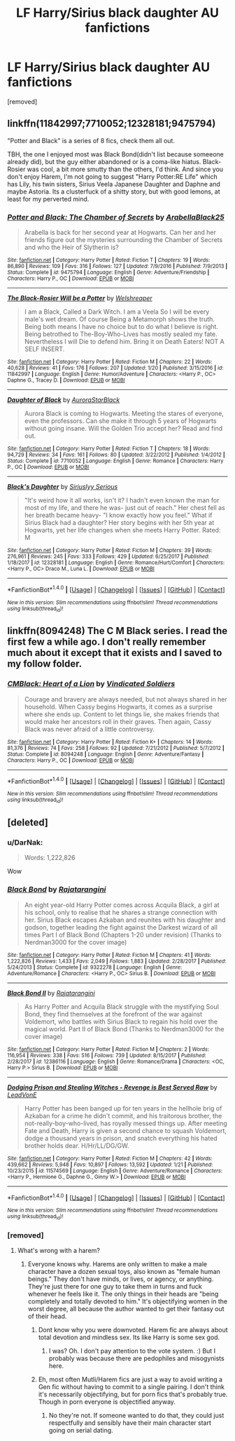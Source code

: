 #+TITLE: LF Harry/Sirius black daughter AU fanfictions

* LF Harry/Sirius black daughter AU fanfictions
:PROPERTIES:
:Author: faizu07
:Score: 15
:DateUnix: 1519901738.0
:DateShort: 2018-Mar-01
:FlairText: Request
:END:
[removed]


** linkffn(11842997;7710052;12328181;9475794)

"Potter and Black" is a series of 8 fics, check them all out.

TBH, the one I enjoyed most was Black Bond(didn't list because someeone already did), but the guy either abandoned or is a coma-like hiatus. Black-Rosier was cool, a bit more smutty than the others, I'd think. And since you don't enjoy Harem, I'm not going to suggest "Harry Potter:RE Life" which has Lily, his twin sisters, Sirius Veela Japanese Daughter and Daphne and maybe Astoria. Its a clusterfuck of a shitty story, but with good lemons, at least for my perverted mind.
:PROPERTIES:
:Author: nauze18
:Score: 2
:DateUnix: 1519925257.0
:DateShort: 2018-Mar-01
:END:

*** [[http://www.fanfiction.net/s/9475794/1/][*/Potter and Black: The Chamber of Secrets/*]] by [[https://www.fanfiction.net/u/4758113/ArabellaBlack25][/ArabellaBlack25/]]

#+begin_quote
  Arabella is back for her second year at Hogwarts. Can her and her friends figure out the mysteries surrounding the Chamber of Secrets and who the Heir of Slytherin is?
#+end_quote

^{/Site/: [[http://www.fanfiction.net/][fanfiction.net]] *|* /Category/: Harry Potter *|* /Rated/: Fiction T *|* /Chapters/: 19 *|* /Words/: 86,890 *|* /Reviews/: 109 *|* /Favs/: 316 *|* /Follows/: 127 *|* /Updated/: 7/9/2016 *|* /Published/: 7/9/2013 *|* /Status/: Complete *|* /id/: 9475794 *|* /Language/: English *|* /Genre/: Adventure/Friendship *|* /Characters/: Harry P., OC *|* /Download/: [[http://www.ff2ebook.com/old/ffn-bot/index.php?id=9475794&source=ff&filetype=epub][EPUB]] or [[http://www.ff2ebook.com/old/ffn-bot/index.php?id=9475794&source=ff&filetype=mobi][MOBI]]}

--------------

[[http://www.fanfiction.net/s/11842997/1/][*/The Black-Rosier Will be a Potter/*]] by [[https://www.fanfiction.net/u/6061456/Welshreaper][/Welshreaper/]]

#+begin_quote
  I am a Black, Called a Dark Witch. I am a Veela So I will be every male's wet dream. Of course Being a Metamorph shows the truth. Being both means I have no choice but to do what I believe is right. Being betrothed to The-Boy-Who-Lives has mostly sealed my fate. Nevertheless I will Die to defend him. Bring it on Death Eaters! NOT A SELF INSERT.
#+end_quote

^{/Site/: [[http://www.fanfiction.net/][fanfiction.net]] *|* /Category/: Harry Potter *|* /Rated/: Fiction M *|* /Chapters/: 22 *|* /Words/: 40,628 *|* /Reviews/: 41 *|* /Favs/: 176 *|* /Follows/: 207 *|* /Updated/: 1/20 *|* /Published/: 3/15/2016 *|* /id/: 11842997 *|* /Language/: English *|* /Genre/: Humor/Adventure *|* /Characters/: <Harry P., OC> Daphne G., Tracey D. *|* /Download/: [[http://www.ff2ebook.com/old/ffn-bot/index.php?id=11842997&source=ff&filetype=epub][EPUB]] or [[http://www.ff2ebook.com/old/ffn-bot/index.php?id=11842997&source=ff&filetype=mobi][MOBI]]}

--------------

[[http://www.fanfiction.net/s/7710052/1/][*/Daughter of Black/*]] by [[https://www.fanfiction.net/u/3587054/AuroraStarBlack][/AuroraStarBlack/]]

#+begin_quote
  Aurora Black is coming to Hogwarts. Meeting the stares of everyone, even the professors. Can she make it through 5 years of Hogwarts without going insane. Will the Golden Trio accept her? Read and find out.
#+end_quote

^{/Site/: [[http://www.fanfiction.net/][fanfiction.net]] *|* /Category/: Harry Potter *|* /Rated/: Fiction T *|* /Chapters/: 18 *|* /Words/: 94,729 *|* /Reviews/: 34 *|* /Favs/: 161 *|* /Follows/: 80 *|* /Updated/: 3/22/2012 *|* /Published/: 1/4/2012 *|* /Status/: Complete *|* /id/: 7710052 *|* /Language/: English *|* /Genre/: Romance *|* /Characters/: Harry P., OC *|* /Download/: [[http://www.ff2ebook.com/old/ffn-bot/index.php?id=7710052&source=ff&filetype=epub][EPUB]] or [[http://www.ff2ebook.com/old/ffn-bot/index.php?id=7710052&source=ff&filetype=mobi][MOBI]]}

--------------

[[http://www.fanfiction.net/s/12328181/1/][*/Black's Daughter/*]] by [[https://www.fanfiction.net/u/8293849/Siriuslyy-Serious][/Siriuslyy Serious/]]

#+begin_quote
  "It's weird how it all works, isn't it? I hadn't even known the man for most of my life, and there he was- just out of reach." Her chest fell as her breath became heavy- "I know exactly how you feel." What if Sirius Black had a daughter? Her story begins with her 5th year at Hogwarts, yet her life changes when she meets Harry Potter. Rated: M
#+end_quote

^{/Site/: [[http://www.fanfiction.net/][fanfiction.net]] *|* /Category/: Harry Potter *|* /Rated/: Fiction M *|* /Chapters/: 39 *|* /Words/: 276,961 *|* /Reviews/: 245 *|* /Favs/: 333 *|* /Follows/: 429 *|* /Updated/: 6/25/2017 *|* /Published/: 1/18/2017 *|* /id/: 12328181 *|* /Language/: English *|* /Genre/: Romance/Hurt/Comfort *|* /Characters/: <Harry P., OC> Draco M., Luna L. *|* /Download/: [[http://www.ff2ebook.com/old/ffn-bot/index.php?id=12328181&source=ff&filetype=epub][EPUB]] or [[http://www.ff2ebook.com/old/ffn-bot/index.php?id=12328181&source=ff&filetype=mobi][MOBI]]}

--------------

*FanfictionBot*^{1.4.0} *|* [[[https://github.com/tusing/reddit-ffn-bot/wiki/Usage][Usage]]] | [[[https://github.com/tusing/reddit-ffn-bot/wiki/Changelog][Changelog]]] | [[[https://github.com/tusing/reddit-ffn-bot/issues/][Issues]]] | [[[https://github.com/tusing/reddit-ffn-bot/][GitHub]]] | [[[https://www.reddit.com/message/compose?to=tusing][Contact]]]

^{/New in this version: Slim recommendations using/ ffnbot!slim! /Thread recommendations using/ linksub(thread_id)!}
:PROPERTIES:
:Author: FanfictionBot
:Score: 1
:DateUnix: 1519925272.0
:DateShort: 2018-Mar-01
:END:


** linkffn(8094248) The C M Black series. I read the first few a while ago. I don't really remember much about it except that it exists and I saved to my follow folder.
:PROPERTIES:
:Author: Llian_Winter
:Score: 2
:DateUnix: 1519967244.0
:DateShort: 2018-Mar-02
:END:

*** [[http://www.fanfiction.net/s/8094248/1/][*/CMBlack: Heart of a Lion/*]] by [[https://www.fanfiction.net/u/1778804/Vindicated-Soldiers][/Vindicated Soldiers/]]

#+begin_quote
  Courage and bravery are always needed, but not always shared in her household. When Cassy begins Hogwarts, it comes as a surprise where she ends up. Content to let things lie, she makes friends that would make her ancestors roll in their graves. Then again, Cassy Black was never afraid of a little controversy.
#+end_quote

^{/Site/: [[http://www.fanfiction.net/][fanfiction.net]] *|* /Category/: Harry Potter *|* /Rated/: Fiction K+ *|* /Chapters/: 14 *|* /Words/: 81,376 *|* /Reviews/: 74 *|* /Favs/: 258 *|* /Follows/: 92 *|* /Updated/: 7/21/2012 *|* /Published/: 5/7/2012 *|* /Status/: Complete *|* /id/: 8094248 *|* /Language/: English *|* /Genre/: Adventure/Fantasy *|* /Characters/: Harry P., OC *|* /Download/: [[http://www.ff2ebook.com/old/ffn-bot/index.php?id=8094248&source=ff&filetype=epub][EPUB]] or [[http://www.ff2ebook.com/old/ffn-bot/index.php?id=8094248&source=ff&filetype=mobi][MOBI]]}

--------------

*FanfictionBot*^{1.4.0} *|* [[[https://github.com/tusing/reddit-ffn-bot/wiki/Usage][Usage]]] | [[[https://github.com/tusing/reddit-ffn-bot/wiki/Changelog][Changelog]]] | [[[https://github.com/tusing/reddit-ffn-bot/issues/][Issues]]] | [[[https://github.com/tusing/reddit-ffn-bot/][GitHub]]] | [[[https://www.reddit.com/message/compose?to=tusing][Contact]]]

^{/New in this version: Slim recommendations using/ ffnbot!slim! /Thread recommendations using/ linksub(thread_id)!}
:PROPERTIES:
:Author: FanfictionBot
:Score: 2
:DateUnix: 1519967264.0
:DateShort: 2018-Mar-02
:END:


** [deleted]
:PROPERTIES:
:Score: 1
:DateUnix: 1519903755.0
:DateShort: 2018-Mar-01
:END:

*** u/DarNak:
#+begin_quote
  Words: 1,222,826
#+end_quote

Wow
:PROPERTIES:
:Author: DarNak
:Score: 7
:DateUnix: 1519909565.0
:DateShort: 2018-Mar-01
:END:


*** [[http://www.fanfiction.net/s/9322278/1/][*/Black Bond/*]] by [[https://www.fanfiction.net/u/4648960/Rajatarangini][/Rajatarangini/]]

#+begin_quote
  An eight year-old Harry Potter comes across Acquila Black, a girl at his school, only to realise that he shares a strange connection with her. Sirius Black escapes Azkaban and reunites with his daughter and godson, together leading the fight against the Darkest wizard of all times Part I of Black Bond (Chapters 1-20 under revision) (Thanks to Nerdman3000 for the cover image)
#+end_quote

^{/Site/: [[http://www.fanfiction.net/][fanfiction.net]] *|* /Category/: Harry Potter *|* /Rated/: Fiction M *|* /Chapters/: 41 *|* /Words/: 1,222,826 *|* /Reviews/: 1,433 *|* /Favs/: 2,049 *|* /Follows/: 1,883 *|* /Updated/: 2/28/2017 *|* /Published/: 5/24/2013 *|* /Status/: Complete *|* /id/: 9322278 *|* /Language/: English *|* /Genre/: Adventure/Romance *|* /Characters/: <Harry P., OC> Sirius B. *|* /Download/: [[http://www.ff2ebook.com/old/ffn-bot/index.php?id=9322278&source=ff&filetype=epub][EPUB]] or [[http://www.ff2ebook.com/old/ffn-bot/index.php?id=9322278&source=ff&filetype=mobi][MOBI]]}

--------------

[[http://www.fanfiction.net/s/12386116/1/][*/Black Bond II/*]] by [[https://www.fanfiction.net/u/4648960/Rajatarangini][/Rajatarangini/]]

#+begin_quote
  As Harry Potter and Acquila Black struggle with the mystifying Soul Bond, they find themselves at the forefront of the war against Voldemort, who battles with Sirius Black to regain his hold over the magical world. Part II of Black Bond (Thanks to Nerdman3000 for the cover image)
#+end_quote

^{/Site/: [[http://www.fanfiction.net/][fanfiction.net]] *|* /Category/: Harry Potter *|* /Rated/: Fiction M *|* /Chapters/: 2 *|* /Words/: 116,954 *|* /Reviews/: 338 *|* /Favs/: 516 *|* /Follows/: 739 *|* /Updated/: 8/15/2017 *|* /Published/: 2/28/2017 *|* /id/: 12386116 *|* /Language/: English *|* /Genre/: Romance/Drama *|* /Characters/: <OC, Harry P.> Sirius B. *|* /Download/: [[http://www.ff2ebook.com/old/ffn-bot/index.php?id=12386116&source=ff&filetype=epub][EPUB]] or [[http://www.ff2ebook.com/old/ffn-bot/index.php?id=12386116&source=ff&filetype=mobi][MOBI]]}

--------------

[[http://www.fanfiction.net/s/11574569/1/][*/Dodging Prison and Stealing Witches - Revenge is Best Served Raw/*]] by [[https://www.fanfiction.net/u/6791440/LeadVonE][/LeadVonE/]]

#+begin_quote
  Harry Potter has been banged up for ten years in the hellhole brig of Azkaban for a crime he didn't commit, and his traitorous brother, the not-really-boy-who-lived, has royally messed things up. After meeting Fate and Death, Harry is given a second chance to squash Voldemort, dodge a thousand years in prison, and snatch everything his hated brother holds dear. H/Hr/LL/DG/GW.
#+end_quote

^{/Site/: [[http://www.fanfiction.net/][fanfiction.net]] *|* /Category/: Harry Potter *|* /Rated/: Fiction M *|* /Chapters/: 42 *|* /Words/: 439,662 *|* /Reviews/: 5,948 *|* /Favs/: 10,897 *|* /Follows/: 13,592 *|* /Updated/: 1/21 *|* /Published/: 10/23/2015 *|* /id/: 11574569 *|* /Language/: English *|* /Genre/: Adventure/Romance *|* /Characters/: <Harry P., Hermione G., Daphne G., Ginny W.> *|* /Download/: [[http://www.ff2ebook.com/old/ffn-bot/index.php?id=11574569&source=ff&filetype=epub][EPUB]] or [[http://www.ff2ebook.com/old/ffn-bot/index.php?id=11574569&source=ff&filetype=mobi][MOBI]]}

--------------

*FanfictionBot*^{1.4.0} *|* [[[https://github.com/tusing/reddit-ffn-bot/wiki/Usage][Usage]]] | [[[https://github.com/tusing/reddit-ffn-bot/wiki/Changelog][Changelog]]] | [[[https://github.com/tusing/reddit-ffn-bot/issues/][Issues]]] | [[[https://github.com/tusing/reddit-ffn-bot/][GitHub]]] | [[[https://www.reddit.com/message/compose?to=tusing][Contact]]]

^{/New in this version: Slim recommendations using/ ffnbot!slim! /Thread recommendations using/ linksub(thread_id)!}
:PROPERTIES:
:Author: FanfictionBot
:Score: 3
:DateUnix: 1519903931.0
:DateShort: 2018-Mar-01
:END:


*** [removed]
:PROPERTIES:
:Score: 3
:DateUnix: 1519908991.0
:DateShort: 2018-Mar-01
:END:

**** What's wrong with a harem?
:PROPERTIES:
:Author: Deathcrow
:Score: 1
:DateUnix: 1519927628.0
:DateShort: 2018-Mar-01
:END:

***** Everyone knows why. Harems are only written to make a male character have a dozen sexual toys, also known as "female human beings." They don't have minds, or lives, or agency, or anything. They're just there for one guy to take them in turns and fuck whenever he feels like it. The only things in their heads are "being completely and totally devoted to him." It's objectifying women in the worst degree, all because the author wanted to get their fantasy out of their head.
:PROPERTIES:
:Score: 3
:DateUnix: 1519941810.0
:DateShort: 2018-Mar-02
:END:

****** Dont know why you were downvoted. Harem fic are always about total devotion and mindless sex. Its like Harry is some sex god.
:PROPERTIES:
:Author: MrThorifyable
:Score: 2
:DateUnix: 1520066377.0
:DateShort: 2018-Mar-03
:END:

******* I was? Oh. I don't pay attention to the vote system. :) But I probably was because there are pedophiles and misogynists here.
:PROPERTIES:
:Score: 1
:DateUnix: 1520066622.0
:DateShort: 2018-Mar-03
:END:


****** Eh, most often Mutli/Harem fics are just a way to avoid writing a Gen fic without having to commit to a single pairing. I don't think it's necessarily objectifying, but for porn fics that's probably true. Though in porn everyone is objectified anyway.
:PROPERTIES:
:Author: Deathcrow
:Score: 2
:DateUnix: 1519944876.0
:DateShort: 2018-Mar-02
:END:

******* No they're not. If someone wanted to do that, they could just respectfully and sensibly have their main character start going on serial dating.
:PROPERTIES:
:Score: 1
:DateUnix: 1519948349.0
:DateShort: 2018-Mar-02
:END:
